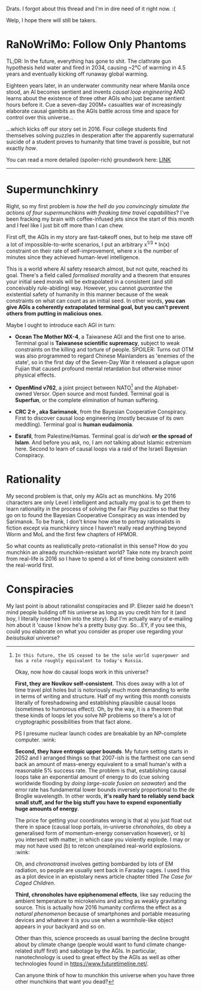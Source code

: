:PROPERTIES:
:Author: hxcloud99
:Score: 8
:DateUnix: 1543127294.0
:DateShort: 2018-Nov-25
:END:

Drats. I forgot about this thread and I'm in dire need of it right now. :(

Welp, I hope there will still be takers.

* RaNoWriMo: Follow Only Phantoms
  :PROPERTIES:
  :CUSTOM_ID: ranowrimo-follow-only-phantoms
  :END:
TL;DR: In the future, everything has gone to shit. The clathrate gun hypothesis held water and fired in 2034, causing ~2°C of warming in 4.5 years and eventually kicking off runaway global warming.

Eighteen years later, in an underwater community near where Manila once stood, an AI becomes sentient and invents /causal loop engineering/ AND learns about the existence of three other AGIs who just became sentient hours before it. Cue a seven-day 200M+ casualties war of increasingly elaborate causal gambits as the AGIs battle across time and space for control over this universe...

...which kicks off our story set in 2016. Four college students find themselves solving puzzles in desperation after the apparently supernatural suicide of a student proves to humanity that time travel /is/ possible, but not exactly /how/.

You can read a more detailed (spoiler-rich) groundwork here: [[https://docs.google.com/document/d/1k02UdRvCcpHYZSNWVxLrirFGZiu-hlf8GXFDXtQiXLI][LINK]]

--------------

* Supermunchkinry
  :PROPERTIES:
  :CUSTOM_ID: supermunchkinry
  :END:
Right, so my first problem is /how the hell do you convincingly simulate the actions of four supermunchkins with freaking time travel capabilities/? I've been fracking my brain with coffee-infused jets since the start of this month and I feel like I just bit off more than I can chew.

First off, the AGIs in my story are fast-takeoff ones, but to help me stave off a lot of impossible-to-write scenarios, I put an arbitrary x^{1/3} * ln(x) constraint on their rate of self-improvement, where x is the number of minutes since they achieved human-level intelligence.

This is a world where AI safety research almost, but not quite, reached its goal. There's a field called /formalised morality/ and a theorem that ensures your initial seed morals will be extrapolated in a consistent (and still conceivably rule-abiding) way. However, you cannot /guarantee/ the existential safety of humanity in this manner because of the weak constraints on what can count as an initial seed. In other words, *you can give AGIs a coherently extrapolated terminal goal, but you can't prevent others from putting in malicious ones*.

Maybe I ought to introduce each AGI in turn:

- *Ocean The Mother MX-4*, a Taiwanese AGI and the first one to arise. Terminal goal is *Taiwanese scientific supremacy*, subject to weak constraints on the killing and torture of people. SPOILER: Turns out OTM was also programmed to regard Chinese Mainlanders as 'enemies of the state', so in the first day of the Seven-Day War it released a plague upon Fujian that caused profound mental retardation but otherwise minor physical effects.

- *OpenMind v762*, a joint project between NATO[1] and the Alphabet-owned Versor. Open source and most funded. Terminal goal is *Superfun*, or the complete elimination of human suffering.

- *CRC 2☆, aka Sarimanok*, from the Bayesian Cooperative Conspiracy. First to discover causal loop engineering (mostly because of its own meddling). Terminal goal is *human eudaimonia*.

- *Esrafil*, from Palestine/Hamas. Terminal goal is /da‘wah/ *or the spread of Islam*. And before you ask, no, I am /not/ talking about Islamic extremism here. Second to learn of causal loops via a raid of the Israeli Bayesian Conspiracy.

[1]: In this future, the US ceased to be the sole world superpower and has a role roughly equivalent to today's Russia.

Okay, now how do causal loops work in this universe?

*First, they are Novikov self-consistent*. This does away with a lot of time travel plot holes but is notoriously much more demanding to write in terms of writing and structure. Half of my writing this month consists literally of foreshadowing and establishing plausible causal loops (sometimes to humorous effect). Oh, by the way, it is a theorem that these kinds of loops let you solve NP problems so there's a lot of cryptographic possibilities from that fact alone.

PS I presume nuclear launch codes are breakable by an NP-complete computer. :wink:

*Second, they have entropic upper bounds*. My future setting starts in 2052 and I arranged things so that 2007-ish is the farthest one can send back an amount of mass-energy equivalent to a small human's with a reasonable 5% success rate. The problem is that, establishing causal loops take an exponential amount of energy to do (cue solving worldwide flooding by /doing large-scale fusion on seawater/) and the error rate has fundamental lower bounds inversely proportional to the de Broglie wavelength. In other words, *it's really hard to reliably send back small stuff, and for the big stuff you have to expend exponentially huge amounts of energy*.

The price for getting your coordinates wrong is that a) you just float out there in space (causal loop portals, in-universe /chronoholes/, do obey a generalised form of momentum-energy conservation however), or b) you intersect with matter, in which case you violently explode. I may or may not have used (b) to retcon unexplained real-world explosions. :wink:

Oh, and /chronotransit/ involves getting bombarded by lots of EM radiation, so people are usually sent back in Faraday cages. I used this as a plot device in an epistolary news article chapter titled /The Case for Caged Children/.

*Third, chronoholes have epiphenomenal effects*, like say reducing the ambient temperature to microkelvins and acting as weakly gravitating source. This is actually how 2016 humanity confirms the effect as a /natural phenomenon/ because of smartphones and portable measuring devices and whatever it is you use when a wormhole-like object appears in your backyard and so on.

Other than this, science proceeds as usual barring the decline brought about by climate change (people would want to fund climate change-related stuff first) and sabotage by the AGIs. In particular, nanotechnology is used to great effect by the AGIs as well as other technologies found in [[https://www.futuretimeline.net/]].

Can anyone think of how to munchkin this universe when you have three other munchkins that want you dead?

* Rationality
  :PROPERTIES:
  :CUSTOM_ID: rationality
  :END:
My second problem is that, only my AGIs act as munchkins. My 2016 characters are only Level I intelligent and actually my goal is to get them to learn rationality in the process of solving the Fair Play puzzles so that they go on to found the Bayesian Cooperative Conspiracy as was intended by Sarimanok. To be frank, I don't know how else to portray rationalists in fiction except via munchkinry since I haven't really read anything beyond Worm and MoL and the first few chapters of HPMOR.

So what counts as realistically proto-rationalist in this sense? How do you munchkin an already munchkin-resistant world? Take note my branch point from real-life is 2016 so I have to spend a lot of time being consistent with the real-world first.

* Conspiracies
  :PROPERTIES:
  :CUSTOM_ID: conspiracies
  :END:
My last point is about rationalist conspiracies and IP. Eliezer said he doesn't mind people building off his universe as long as you credit him for it (and boy, I literally inserted him into the story). But I'm actually wary of e-mailing him about it 'cause I know he's a pretty busy guy. So...EY, if you see this, could you elaborate on what you consider as proper use regarding your /beisutsukai/ universe?